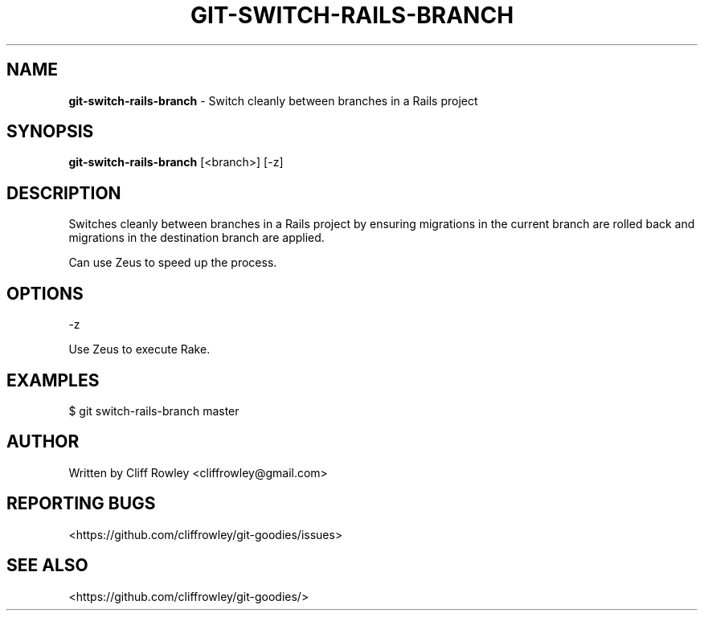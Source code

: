 .\" generated with Ronn/v0.7.3
.\" http://github.com/rtomayko/ronn/tree/0.7.3
.
.TH "GIT\-SWITCH\-RAILS\-BRANCH" "1" "June 2013" "" "Git Goodies"
.
.SH "NAME"
\fBgit\-switch\-rails\-branch\fR \- Switch cleanly between branches in a Rails project
.
.SH "SYNOPSIS"
\fBgit\-switch\-rails\-branch\fR [<branch>] [\-z]
.
.SH "DESCRIPTION"
Switches cleanly between branches in a Rails project by ensuring migrations in the current branch are rolled back and migrations in the destination branch are applied\.
.
.P
Can use Zeus to speed up the process\.
.
.SH "OPTIONS"
.
.nf

\-z

Use Zeus to execute Rake\.
.
.fi
.
.SH "EXAMPLES"
$ git switch\-rails\-branch master
.
.SH "AUTHOR"
Written by Cliff Rowley <cliffrowley@gmail\.com>
.
.SH "REPORTING BUGS"
<https://github\.com/cliffrowley/git\-goodies/issues>
.
.SH "SEE ALSO"
<https://github\.com/cliffrowley/git\-goodies/>

